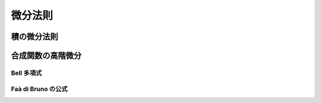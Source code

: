微分法則
========

積の微分法則
~~~~~~~~~~~~

.. prf:theorem:: Leibniz 則
    :label: leibniz_rule

    関数 :math:`f(z),g(z)` の積の導関数は、

    .. math::
        (f(z) g(z))' = f'(z) g(z) + f(z) g'(z)

    と表される\ :footcite:ps:`weissteinProductRule,mathcam2013`。


.. prf:theorem:: 多因子の場合の Leibniz 則
    :label: leibniz_rule_multifactor

    関数列 :math:`\qty{ f_n(z) }` について、それらの積の導関数は、:prf:ref:`Leibniz 則 <leibniz_rule>` より、

    .. math::
        \qty( \prod_n f_n(z) )' = \sum_n \qty( f_n'(z) \prod_{k \ne n} f_k(z) )

    と表される\ :footcite:ps:`mathcam2013`。

.. prf:theorem:: 一般の Leibniz 則
    :label: leibniz_rule_general

    関数 :math:`f(z),g(z)` の積の :math:`n` 階導関数は、:prf:ref:`Leibniz 則 <leibniz_rule>` より、

    .. math::
        (f(z) g(z))^{(n)} = \sum_{k=0}^n \binom{n}{k} f^{(n-k)}(z) g^{(k)}(z)

    と表される\ :footcite:ps:`weissteinLeibnizIdentity`。ここで、:math:`\binom{n}{k}` は二項係数である。

合成関数の高階微分
~~~~~~~~~~~~~~~~~~

Bell 多項式
-----------

.. prf:definition:: Bell 多項式
    :label: bell_polynomial

    非負整数 :math:`n,k\,(\leq n)` について、Bell 多項式 :math:`B_{n,k}` を、

    .. math::
        B_{n,k}(x_1,x_2,\dots,x_{n-k+1}) \triangleq \sum \frac{n!}{\prod_{i=1}^{n-k+1} j_i!}
        \prod_{i=1}^{n-k+1} \qty( \frac{x_i}{i!} )^{j_i}

    と定義する。ただし、

    .. math::
        \begin{empheq}[left=\empheqlbrace]{align}
            &\sum_{i=1}^{n-k+1} j_i = k \\
            &\sum_{i=1}^{n-k+1} i j_i = n
        \end{empheq}

    の非負整数の解 :math:`(j_1,j_2,\dots,j_{n-k+1})` 全体にわたって和をとる。

.. prf:definition:: 完全 Bell 多項式
    :label: complete_bell_polynomial

    非負整数 :math:`n` について、:math:`n` 次完全 Bell 多項式 :math:`B_n` を、

    .. math::
        B_n(x_1,x_2\dots,x_n) \triangleq \sum_{k=0}^n B_{n,k}(x_1,x_2,\dots,x_{n-k+1})

    と定義する。

.. prf:property::
    :label: bell_polynomial_gp

    Bell 多項式の引数が等比数列との積になっているとき、:prf:ref:`bell_polynomial` より、

    .. math::
        B_{n,k}(ab x_1,ab^2 x_2,\dots,ab^{n-k+1} x_{n-k+1})
        = a^k b^n B_{n,k}(x_1,x_2,\dots,x_{n-k+1})

    が成り立つ。

.. prf:property::
    :label: complete_bell_polynomial_gp

    完全 Bell 多項式の引数が等比数列との積になっているとき、:prf:ref:`bell_polynomial_gp` より、

    .. math::
        B_n(b x_1,b^2 x_2,\dots,b^n x_n) = b^n B_n(x_1,x_2\dots,x_n)

    が成り立つ。

Faà di Bruno の公式
------------------------

.. prf:theorem:: Faà di Bruno の公式
    :label: faa_di_bruno

    適当な複数回微分可能な関数 :math:`f(z),g(z)` について、:math:`f(g(z))` の :math:`n` 階導関数は :prf:ref:`Bell 多項式 <bell_polynomial>` を用いて、

    .. math::
        \dv[n]{z} f(g(z)) = \sum_{k=0}^n f^{(k)}(g(z))
        B_{n,k}( g'(z),g''(z),\dots,g^{(n-k+1)}(z) )

    と表せる\ :footcite:ps:`weissteinFaadiBrunosFormula`。

.. prf:corollary::
    :label: faa_di_bruno_cor

    とくに :math:`f(z) \triangleq e^z` のとき、:math:`f(g(z)) = e^{g(z)}` の :math:`n` 階導関数は :prf:ref:`完全 Bell 多項式 <complete_bell_polynomial>` を用いて、

    .. math::
        \begin{align}
        \dv[n]{z} e^{g(z)}
        &= \sum_{k=0}^n e^{g(z)} B_{n,k}( g'(z),g''(z),\dots,g^{(n-k+1)}(z) ) \\
        &= e^{g(z)} B_n( g'(z),g''(z),\dots,g^{(n)}(z) )
        \end{align}

    と表せる。

.. footbibliography::

